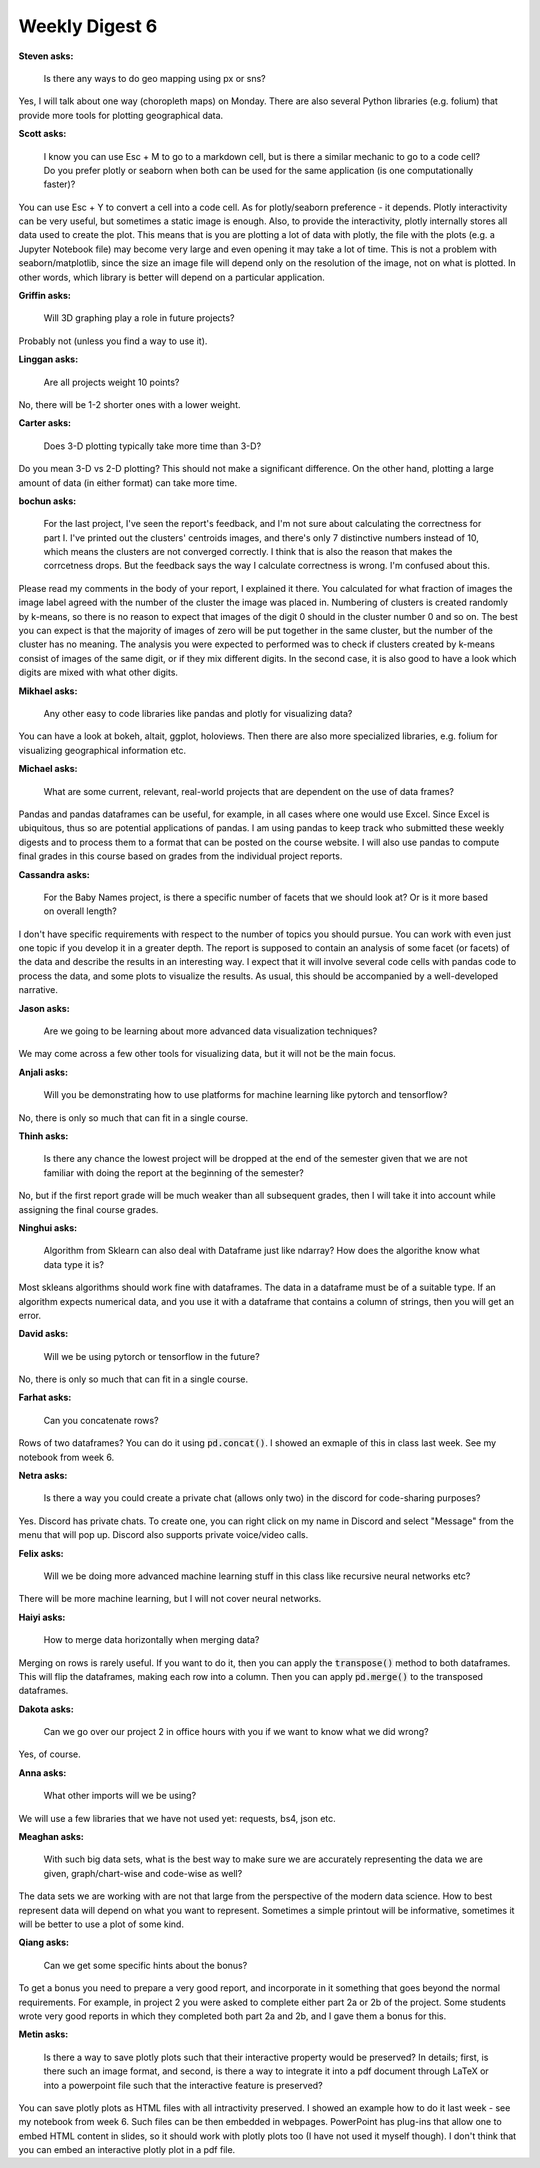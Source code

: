 Weekly Digest 6
===============

**Steven asks:**

    Is there any ways to do geo mapping using px or sns?

Yes, I will talk about one way (choropleth maps) on Monday. 
There are also several Python libraries (e.g. folium) that 
provide more tools for plotting geographical data. 

**Scott asks:**

    I know you can use Esc + M to go to a markdown cell, but is 
    there a similar mechanic to go to a code cell? Do you prefer 
    plotly or seaborn when both can be used for the same application 
    (is one computationally faster)?

You can use Esc + Y to convert a cell into a code cell. As for plotly/seaborn 
preference - it depends. Plotly interactivity can be very useful, but sometimes 
a static image is enough. Also, to provide the interactivity, plotly internally stores 
all data used to create the plot. This means that is you are plotting a lot of data
with plotly, the file with the plots (e.g. a Jupyter Notebook file) may become very 
large and even opening it may take a lot of time. This is not a problem with 
seaborn/matplotlib, since the size an image file will depend only on the resolution 
of the image, not on what is plotted. In other words, which library is better will 
depend on a particular application. 


**Griffin asks:**

    Will 3D graphing play a role in future projects?

Probably not (unless you find a way to use it).


**Linggan asks:**

    Are all projects weight 10 points?

No, there will be 1-2 shorter ones with a lower weight. 

**Carter asks:**

    Does 3-D plotting typically take more time than 3-D?

Do you mean 3-D vs 2-D plotting? This should not make a significant difference. 
On the other hand, plotting a large amount of data (in either format) can take 
more time. 


**bochun asks:**

    For the last project, I've seen the report's feedback, and I'm not sure about calculating 
    the correctness for part I. I've printed out the clusters' centroids images, and there's only 7 
    distinctive numbers instead of 10, which means the clusters are not converged correctly. 
    I think that is also the reason that makes the corrcetness drops. But the feedback says the way 
    I calculate correctness is wrong. I'm confused about this. 

Please read my comments in the body of your report, I explained it there. You calculated for what 
fraction of images the image label agreed with the number of the cluster the image was placed in. 
Numbering of clusters is created randomly by k-means, so there is no reason to expect that 
images of the digit 0 should in the cluster number 0 and so on. The best you can expect is 
that the majority of images of zero will be put together in the same cluster, but the number of 
the cluster has no meaning. The analysis you were expected to performed was to check if clusters 
created by k-means consist of images of the same digit, or if they mix different digits. In the 
second case, it is also good to have a look which digits are mixed with what other digits.      


**Mikhael asks:**

    Any other easy to code libraries like pandas and plotly for visualizing data?

You can have a look at bokeh, altait, ggplot, holoviews. Then there 
are also more specialized libraries, e.g. folium for visualizing geographical information 
etc. 


**Michael asks:**

    What are some current, relevant, real-world projects that are dependent on the use of 
    data frames?

Pandas and pandas dataframes can be useful, for example, in all cases where one would use
Excel. Since Excel is ubiquitous, thus so are potential applications of pandas. 
I am using pandas to keep track who submitted these weekly digests and 
to process them to a format that can be posted on the course website. I will also use 
pandas to compute final grades in this course based on grades from the individual project 
reports. 


**Cassandra asks:**

    For the Baby Names project, is there a specific number of facets that we should look at? 
    Or is it more based on overall length?  

I don't have specific requirements with respect to the number of topics you should pursue. 
You can work with even just one topic if you develop it in a greater depth. The report is 
supposed to contain an analysis of some facet (or facets) of the data and describe the results 
in an interesting way. I expect that it will involve several code cells with pandas 
code to process the data, and some plots to visualize the results. As usual, this should be 
accompanied by a well-developed narrative.


**Jason asks:**

    Are we going to be learning about more advanced data visualization techniques?

We may come across a few other tools for visualizing data, but it will not be the main focus. 


**Anjali asks:**

    Will you be demonstrating how to use platforms for machine learning like pytorch 
    and tensorflow?

No, there is only so much that can fit in a single course. 

**Thinh asks:**

    Is there any chance the lowest project will be dropped at the end of the semester given that 
    we are not familiar with doing the report at the beginning of the semester?

No, but if the first report grade will be much weaker than all subsequent grades, 
then I will take it into account while assigning the final course grades. 

**Ninghui asks:**

    Algorithm from Sklearn can also deal with Dataframe just like ndarray? How does 
    the algorithe know what data type it is?

Most skleans algorithms should work fine with dataframes. The data in a dataframe 
must be of a suitable type. If an algorithm expects numerical data, and you use it with 
a dataframe that contains a column of strings, then you will get an error. 

**David asks:**

    Will we be using pytorch or tensorflow in the future?

No, there is only so much that can fit in a single course. 


**Farhat asks:**

    Can you concatenate rows? 

Rows of two dataframes? You can do it using :code:`pd.concat()`. I showed an exmaple of this 
in class last week. See my notebook from week 6.

**Netra asks:**

    Is there a way you could create a private chat (allows only two) in the discord for code-sharing purposes?

Yes. Discord has private chats. To create one, you can right click on my name in Discord and select "Message"
from the menu that will pop up. Discord also supports private voice/video calls. 

**Felix asks:**

    Will we be doing more advanced machine learning stuff in this class like recursive neural networks etc?

There will be more machine learning, but I will not cover neural networks. 

**Haiyi asks:**

    How to merge data horizontally when merging data?

Merging on rows is rarely useful. If you want to do it, then you can apply the :code:`transpose()` method 
to both dataframes. This will flip the dataframes, making each row into a column. Then you can apply 
:code:`pd.merge()` to the transposed dataframes. 


**Dakota asks:**

    Can we go over our project 2 in office hours with you if we want to know what we did wrong?

Yes, of course.


**Anna asks:**

    What other imports will we be using?

We will use a few libraries that we have not used yet: requests, bs4, json etc.

**Meaghan asks:**

    With such big data sets, what is the best way to make sure we are accurately representing 
    the data we are given, graph/chart-wise and code-wise as well?

The data sets we are working with are not that large from the perspective of the modern 
data science.  How to best represent data will depend on what you want to represent. Sometimes 
a simple printout will be informative, sometimes it will be better to use a plot
of some kind. 

**Qiang asks:**

    Can we get some specific hints about the bonus? 

To get a bonus you need to prepare a very good report, and incorporate in it something 
that goes beyond the normal requirements. For example, in project 2 you were asked 
to complete either part 2a or 2b of the project. Some students wrote very good reports
in which they completed both part 2a and 2b, and I gave them a bonus for this.  

**Metin asks:**

    Is there a way to save plotly plots such that their interactive property would be preserved? 
    In details; first, is there such an image format, and second, is there a way to integrate it into 
    a pdf document through LaTeX or into a powerpoint file such that the interactive feature is preserved?

You can save plotly plots as HTML files with all intractivity preserved. I showed an example how to do it 
last week - see my notebook from week 6. Such files can be then embedded in webpages. PowerPoint has 
plug-ins that allow one to embed HTML content in slides, so it should work with plotly plots too 
(I have not used it myself though). I don't think that you can embed an interactive plotly plot in a pdf file.


